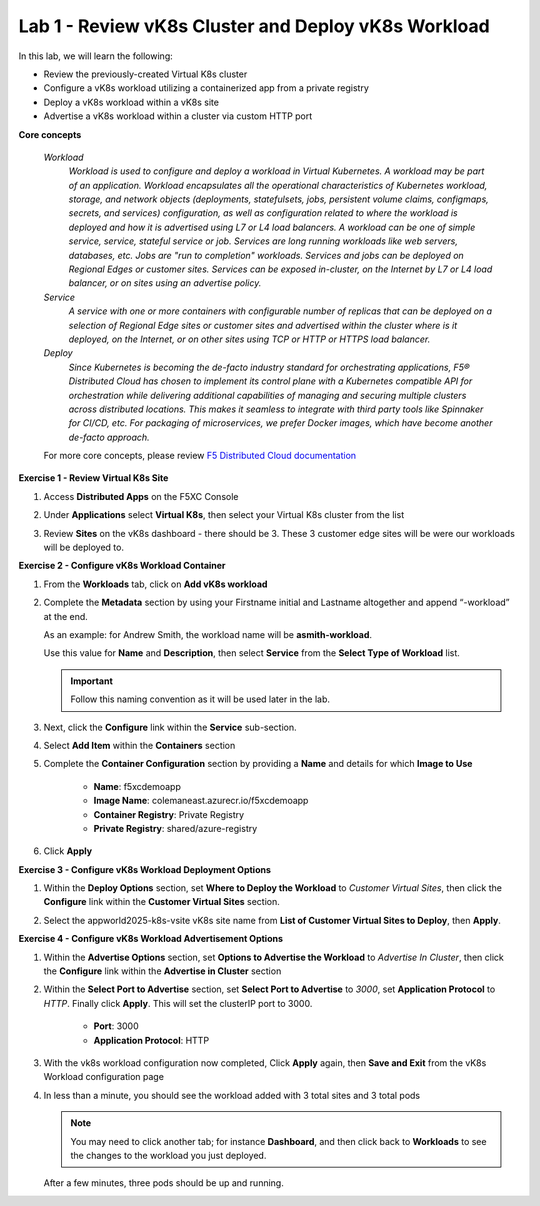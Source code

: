 Lab 1 - Review vK8s Cluster and Deploy vK8s Workload
----------------------------------------------------

.. F5 Distributed Cloud App Stack is a SaaS-based offering to deploy, secure, and operate a fleet of applications across the distributed infrastructure in multi-cloud or edge. It can scale to a large number of clusters and locations with centralized orchestration, observability, and operations to reduce the complexity of managing a fleet of distributed clusters.

In this lab, we will learn the following:

•  Review the previously-created Virtual K8s cluster

•  Configure a vK8s workload utilizing a containerized app from a private registry

•  Deploy a vK8s workload within a vK8s site

•  Advertise a vK8s workload within a cluster via custom HTTP port

**Core concepts**

   *Workload*
      `Workload is used to configure and deploy a workload in Virtual Kubernetes. A workload may be part of an application. Workload encapsulates all the operational characteristics of Kubernetes workload, storage, and network objects (deployments, statefulsets, jobs, persistent volume claims, configmaps, secrets, and services) configuration, as well as configuration related to where the workload is deployed and how it is advertised using L7 or L4 load balancers. A workload can be one of simple service, service, stateful service or job. Services are long running workloads like web servers, databases, etc. Jobs are "run to completion" workloads. Services and jobs can be deployed on Regional Edges or customer sites. Services can be exposed in-cluster, on the Internet by L7 or L4 load balancer, or on sites using an advertise policy.`

   *Service*
      `A service with one or more containers with configurable number of replicas that can be deployed on a selection of Regional Edge sites or customer sites and advertised within the cluster where is it deployed, on the Internet, or on other sites using TCP or HTTP or HTTPS load balancer.`

   *Deploy*
      `Since Kubernetes is becoming the de-facto industry standard for orchestrating applications, F5® Distributed Cloud has chosen to implement its control plane with a Kubernetes compatible API for orchestration while delivering additional capabilities of managing and securing multiple clusters across distributed locations. This makes it seamless to integrate with third party tools like Spinnaker for CI/CD, etc. For packaging of microservices, we prefer Docker images, which have become another de-facto approach.`

   For more core concepts, please review `F5 Distributed Cloud documentation <https://docs.cloud.f5.com/docs/ves-concepts/dist-app-mgmt>`_

**Exercise 1 - Review Virtual K8s Site**

#. Access **Distributed Apps** on the F5XC Console

   .. image:: ../images/M2-L1-select-dist-app-tile.png
      :width: 600pt

#. Under **Applications** select **Virtual K8s**, then select your Virtual K8s cluster from the list

   .. image:: ../images/2access_applications_vk8s-udpated.png
      :width: 600pt
      :class: no-scaled-link

#. Review **Sites** on the vK8s dashboard - there should be 3.  These 3 customer edge sites will be were our workloads will be deployed to.

   .. image:: ../images/3review_vk8s_dashboard_sites-updated.png
      :width: 600pt
      :class: no-scaled-link

**Exercise 2 - Configure vK8s Workload Container**

#. From the **Workloads** tab, click on **Add vK8s workload**

   .. image:: ../images/4add_vk8s_workload-updated.png
      :width: 600pt
      :class: no-scaled-link

#. Complete the **Metadata** section by using your Firstname initial and Lastname altogether and append “-workload” at the end.

   As an example: for Andrew Smith, the workload name will be **asmith-workload**.

   Use this value for **Name** and **Description**, then select **Service** from the **Select Type of Workload** list.

   .. important:: Follow this naming convention as it will be used later in the lab.

   .. image:: ../images/5workload_metadata_and_service-updated.png
      :width: 600pt
      :class: no-scaled-link

#. Next, click the **Configure** link within the **Service** sub-section.

#. Select **Add Item** within the **Containers** section

   .. image:: ../images/6add_container-updated.png
      :width: 600pt
      :class: no-scaled-link

#. Complete the **Container Configuration** section by providing a **Name** and details for which **Image to Use**

    - **Name**: f5xcdemoapp
    - **Image Name**: colemaneast.azurecr.io/f5xcdemoapp
    - **Container Registry**: Private Registry
    - **Private Registry**: shared/azure-registry

   .. image:: ../images/7container_config-updated.png
      :width: 600pt
      :class: no-scaled-link

#. Click **Apply**

**Exercise 3 - Configure vK8s Workload Deployment Options**

#. Within the **Deploy Options** section, set **Where to Deploy the Workload** to *Customer Virtual Sites*, then click the **Configure** link within the **Customer Virtual Sites** section.

   .. image:: ../images/8deploy_options-updated.png
      :width: 600pt
      :class: no-scaled-link

#. Select the appworld2025-k8s-vsite vK8s site name from **List of Customer Virtual Sites to Deploy**, then **Apply**.

   .. image:: ../images/9select_customer_site-updated.png
      :width: 600pt
      :class: no-scaled-link

**Exercise 4 - Configure vK8s Workload Advertisement Options**

#. Within the **Advertise Options** section, set **Options to Advertise the Workload** to *Advertise In Cluster*, then click the **Configure** link within the **Advertise in Cluster** section

   .. image:: ../images/10select_advertise_options-updated.png
      :width: 600pt
      :class: no-scaled-link

#. Within the **Select Port to Advertise** section, set **Select Port to Advertise** to *3000*, set **Application Protocol** to *HTTP*.  Finally click **Apply**.  This will set the clusterIP port to 3000.

      - **Port**: 3000
      - **Application Protocol**: HTTP

   .. image:: ../images/11set_advertise_port-updated.png
      :width: 600pt
      :class: no-scaled-link

#. With the vk8s workload configuration now completed, Click **Apply** again, then **Save and Exit** from the vK8s Workload configuration page

   .. image:: ../images/11_b_vk8s_apply_complete_config.png
      :width: 600pt
      :class: no-scaled-link

   .. image:: ../images/11_c_vk8s_saveandexit_complete_config.png
      :width: 600pt
      :class: no-scaled-link

#. In less than a minute, you should see the workload added with 3 total sites and 3 total pods

   .. NOTE::
      You may need to click another tab; for instance **Dashboard**, and then click back to **Workloads** to see the changes to the workload you just deployed.

   .. image:: ../images/12_a_verify_3_workload_sites_pods_pending.png
      :width: 600pt
      :class: no-scaled-link

   After a few minutes, three pods should be up and running.

   .. image:: ../images/12b_verify_3_workload_sites_pods-updated.png
      :width: 600pt
      :class: no-scaled-link
